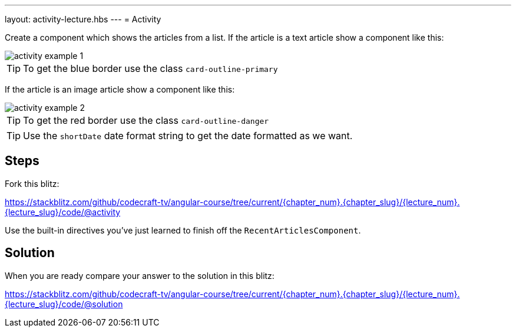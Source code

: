 ---
layout: activity-lecture.hbs
---
= Activity

Create a component which shows the articles from a list. If the article is a text article show a component like this:

image::./images/activity_example_1.png[]

TIP: To get the blue border use the class `card-outline-primary`

If the article is an image article show a component like this:

image::./images/activity_example_2.png[]

TIP: To get the red border use the class `card-outline-danger`

TIP: Use the `shortDate` date format string to get the date formatted as we want.

== Steps

Fork this blitz:

https://stackblitz.com/github/codecraft-tv/angular-course/tree/current/{chapter_num}.{chapter_slug}/{lecture_num}.{lecture_slug}/code/@activity[https://stackblitz.com/github/codecraft-tv/angular-course/tree/current/{chapter_num}.{chapter_slug}/{lecture_num}.{lecture_slug}/code/@activity, window="_blank"]

Use the built-in directives you've just learned to finish off the `RecentArticlesComponent`.

== Solution

When you are ready compare your answer to the solution in this blitz:

https://stackblitz.com/github/codecraft-tv/angular-course/tree/current/{chapter_num}.{chapter_slug}/{lecture_num}.{lecture_slug}/code/@solution[https://stackblitz.com/github/codecraft-tv/angular-course/tree/current/{chapter_num}.{chapter_slug}/{lecture_num}.{lecture_slug}/code/@solution, window="_blank"]
